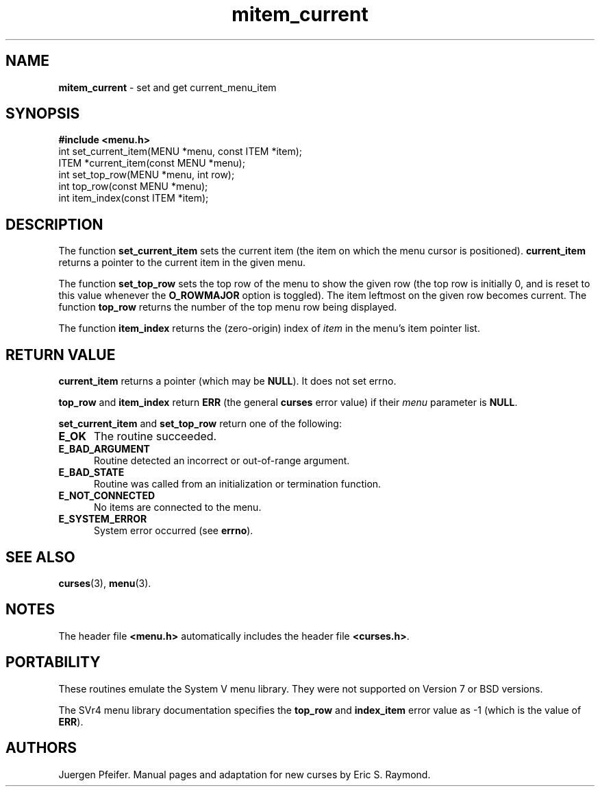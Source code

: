 '\" t
.\" $OpenBSD: mitem_current.3,v 1.5 2010/01/12 23:22:08 nicm Exp $
.\"
.\"***************************************************************************
.\" Copyright (c) 1998,2006 Free Software Foundation, Inc.                   *
.\"                                                                          *
.\" Permission is hereby granted, free of charge, to any person obtaining a  *
.\" copy of this software and associated documentation files (the            *
.\" "Software"), to deal in the Software without restriction, including      *
.\" without limitation the rights to use, copy, modify, merge, publish,      *
.\" distribute, distribute with modifications, sublicense, and/or sell       *
.\" copies of the Software, and to permit persons to whom the Software is    *
.\" furnished to do so, subject to the following conditions:                 *
.\"                                                                          *
.\" The above copyright notice and this permission notice shall be included  *
.\" in all copies or substantial portions of the Software.                   *
.\"                                                                          *
.\" THE SOFTWARE IS PROVIDED "AS IS", WITHOUT WARRANTY OF ANY KIND, EXPRESS  *
.\" OR IMPLIED, INCLUDING BUT NOT LIMITED TO THE WARRANTIES OF               *
.\" MERCHANTABILITY, FITNESS FOR A PARTICULAR PURPOSE AND NONINFRINGEMENT.   *
.\" IN NO EVENT SHALL THE ABOVE COPYRIGHT HOLDERS BE LIABLE FOR ANY CLAIM,   *
.\" DAMAGES OR OTHER LIABILITY, WHETHER IN AN ACTION OF CONTRACT, TORT OR    *
.\" OTHERWISE, ARISING FROM, OUT OF OR IN CONNECTION WITH THE SOFTWARE OR    *
.\" THE USE OR OTHER DEALINGS IN THE SOFTWARE.                               *
.\"                                                                          *
.\" Except as contained in this notice, the name(s) of the above copyright   *
.\" holders shall not be used in advertising or otherwise to promote the     *
.\" sale, use or other dealings in this Software without prior written       *
.\" authorization.                                                           *
.\"***************************************************************************
.\"
.\" $Id: mitem_current.3x,v 1.11 2006/11/04 18:18:19 tom Exp $
.TH mitem_current 3 ""
.SH NAME
\fBmitem_current\fR - set and get current_menu_item
.SH SYNOPSIS
\fB#include <menu.h>\fR
.br
int set_current_item(MENU *menu, const ITEM *item);
.br
ITEM *current_item(const MENU *menu);
.br
int set_top_row(MENU *menu, int row);
.br
int top_row(const MENU *menu);
.br
int item_index(const ITEM *item);
.br
.SH DESCRIPTION
The function \fBset_current_item\fR sets the current item (the item on which
the menu cursor is positioned).  \fBcurrent_item\fR returns a pointer to the
current item in the given menu.
.PP
The function \fBset_top_row\fR sets the top row of the menu to show the given
row (the top row is initially 0, and is reset to this value whenever the
\fBO_ROWMAJOR\fR option is toggled).  The item leftmost on the given row
becomes current.  The function \fBtop_row\fR returns the number of the top menu
row being displayed.
.PP
The function \fBitem_index\fR returns the (zero-origin) index of \fIitem\fR in
the menu's item pointer list.
.SH RETURN VALUE
\fBcurrent_item\fR returns a pointer (which may be \fBNULL\fR).
It does not set errno.
.PP
\fBtop_row\fR and \fBitem_index\fR return \fBERR\fR (the general \fBcurses\fR
error value) if their \fImenu\fP parameter is \fBNULL\fP.
.PP
\fBset_current_item\fR and \fBset_top_row\fR return one of the following:
.TP 5
.B E_OK
The routine succeeded.
.TP 5
.B E_BAD_ARGUMENT
Routine detected an incorrect or out-of-range argument.
.TP 5
.B E_BAD_STATE
Routine was called from an initialization or termination function.
.TP 5
.B E_NOT_CONNECTED
No items are connected to the menu.
.TP 5
.B E_SYSTEM_ERROR
System error occurred (see \fBerrno\fR).
.SH SEE ALSO
\fBcurses\fR(3), \fBmenu\fR(3).
.SH NOTES
The header file \fB<menu.h>\fR automatically includes the header file
\fB<curses.h>\fR.
.SH PORTABILITY
These routines emulate the System V menu library.  They were not supported on
Version 7 or BSD versions.
.PP
The SVr4 menu library documentation specifies the \fBtop_row\fR and
\fBindex_item\fR error value as -1 (which is the value of \fBERR\fR).
.SH AUTHORS
Juergen Pfeifer.  Manual pages and adaptation for new curses by Eric
S. Raymond.
.\"#
.\"# The following sets edit modes for GNU EMACS
.\"# Local Variables:
.\"# mode:nroff
.\"# fill-column:79
.\"# End:
